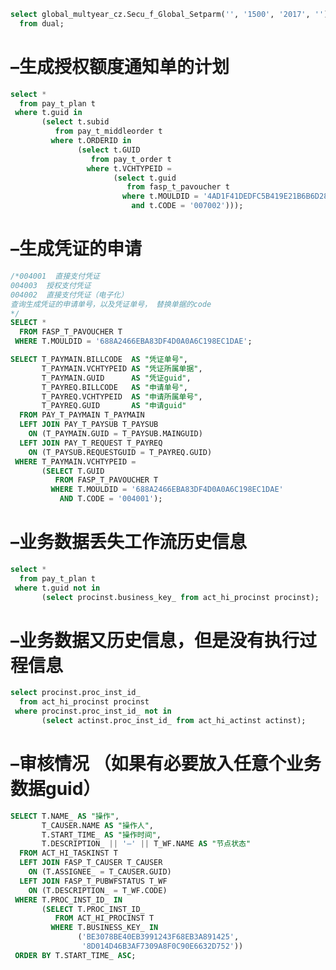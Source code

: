 #+BEGIN_SRC sql
select global_multyear_cz.Secu_f_Global_Setparm('', '1500', '2017', '')
  from dual;
#+END_SRC
* --生成授权额度通知单的计划
#+BEGIN_SRC sql
select *
  from pay_t_plan t
 where t.guid in
       (select t.subid
          from pay_t_middleorder t
         where t.ORDERID in
               (select t.GUID
                  from pay_t_order t
                 where t.VCHTYPEID =
                       (select t.guid
                          from fasp_t_pavoucher t
                         where t.MOULDID = '4AD1F41DEDFC5B419E21B6B6D288F333'
                           and t.CODE = '007002')));
#+END_SRC
* --生成凭证的申请 
#+BEGIN_SRC sql
/*004001  直接支付凭证
004003  授权支付凭证
004002  直接支付凭证（电子化）
查询生成凭证的申请单号，以及凭证单号， 替换单据的code
*/
SELECT *
  FROM FASP_T_PAVOUCHER T
 WHERE T.MOULDID = '688A2466EBA83DF4D0A0A6C198EC1DAE';

SELECT T_PAYMAIN.BILLCODE  AS "凭证单号",
       T_PAYMAIN.VCHTYPEID AS "凭证所属单据",
       T_PAYMAIN.GUID      AS "凭证guid",
       T_PAYREQ.BILLCODE   AS "申请单号",
       T_PAYREQ.VCHTYPEID  AS "申请所属单号",
       T_PAYREQ.GUID       AS "申请guid"
  FROM PAY_T_PAYMAIN T_PAYMAIN
  LEFT JOIN PAY_T_PAYSUB T_PAYSUB
    ON (T_PAYMAIN.GUID = T_PAYSUB.MAINGUID)
  LEFT JOIN PAY_T_REQUEST T_PAYREQ
    ON (T_PAYSUB.REQUESTGUID = T_PAYREQ.GUID)
 WHERE T_PAYMAIN.VCHTYPEID =
       (SELECT T.GUID
          FROM FASP_T_PAVOUCHER T
         WHERE T.MOULDID = '688A2466EBA83DF4D0A0A6C198EC1DAE'
           AND T.CODE = '004001');
#+END_SRC
* --业务数据丢失工作流历史信息
#+BEGIN_SRC sql
select *
  from pay_t_plan t
 where t.guid not in
       (select procinst.business_key_ from act_hi_procinst procinst);
#+END_SRC
* --业务数据又历史信息，但是没有执行过程信息    
#+BEGIN_SRC sql
select procinst.proc_inst_id_
  from act_hi_procinst procinst
 where procinst.proc_inst_id_ not in
       (select actinst.proc_inst_id_ from act_hi_actinst actinst);
#+END_SRC
* --审核情况 （如果有必要放入任意个业务数据guid）
#+BEGIN_SRC sql
SELECT T.NAME_ AS "操作",
       T_CAUSER.NAME AS "操作人",
       T.START_TIME_ AS "操作时间",
       T.DESCRIPTION_ || '—' || T_WF.NAME AS "节点状态"
  FROM ACT_HI_TASKINST T
  LEFT JOIN FASP_T_CAUSER T_CAUSER
    ON (T.ASSIGNEE_ = T_CAUSER.GUID)
  LEFT JOIN FASP_T_PUBWFSTATUS T_WF
    ON (T.DESCRIPTION_ = T_WF.CODE)
 WHERE T.PROC_INST_ID_ IN
       (SELECT T.PROC_INST_ID_
          FROM ACT_HI_PROCINST T
         WHERE T.BUSINESS_KEY_ IN
               ('BE3078BE40EB3991243F68EB3A891425',
                '8D014D46B3AF7309A8F0C90E6632D752'))
 ORDER BY T.START_TIME_ ASC;
#+END_SRC
